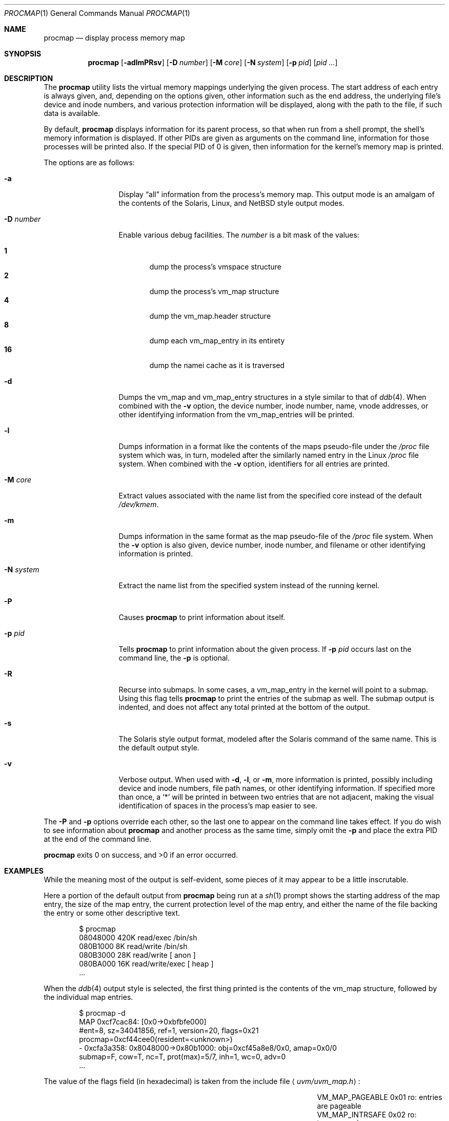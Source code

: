 .\"	$OpenBSD: src/usr.sbin/procmap/procmap.1,v 1.3 2004/02/17 21:08:37 jmc Exp $
.\"	$NetBSD: pmap.1,v 1.6 2003/01/19 21:25:43 atatat Exp $
.\"
.\" Copyright (c) 2002 The NetBSD Foundation, Inc.
.\" All rights reserved.
.\"
.\" This code is derived from software contributed to The NetBSD Foundation
.\" by Andrew Brown.
.\"
.\" Redistribution and use in source and binary forms, with or without
.\" modification, are permitted provided that the following conditions
.\" are met:
.\" 1. Redistributions of source code must retain the above copyright
.\"    notice, this list of conditions and the following disclaimer.
.\" 2. Redistributions in binary form must reproduce the above copyright
.\"    notice, this list of conditions and the following disclaimer in the
.\"    documentation and/or other materials provided with the distribution.
.\" 3. All advertising materials mentioning features or use of this software
.\"    must display the following acknowledgement:
.\"        This product includes software developed by the NetBSD
.\"        Foundation, Inc. and its contributors.
.\" 4. Neither the name of The NetBSD Foundation nor the names of its
.\"    contributors may be used to endorse or promote products derived
.\"    from this software without specific prior written permission.
.\"
.\" THIS SOFTWARE IS PROVIDED BY THE NETBSD FOUNDATION, INC. AND CONTRIBUTORS
.\" ``AS IS'' AND ANY EXPRESS OR IMPLIED WARRANTIES, INCLUDING, BUT NOT LIMITED
.\" TO, THE IMPLIED WARRANTIES OF MERCHANTABILITY AND FITNESS FOR A PARTICULAR
.\" PURPOSE ARE DISCLAIMED.  IN NO EVENT SHALL THE FOUNDATION OR CONTRIBUTORS
.\" BE LIABLE FOR ANY DIRECT, INDIRECT, INCIDENTAL, SPECIAL, EXEMPLARY, OR
.\" CONSEQUENTIAL DAMAGES (INCLUDING, BUT NOT LIMITED TO, PROCUREMENT OF
.\" SUBSTITUTE GOODS OR SERVICES; LOSS OF USE, DATA, OR PROFITS; OR BUSINESS
.\" INTERRUPTION) HOWEVER CAUSED AND ON ANY THEORY OF LIABILITY, WHETHER IN
.\" CONTRACT, STRICT LIABILITY, OR TORT (INCLUDING NEGLIGENCE OR OTHERWISE)
.\" ARISING IN ANY WAY OUT OF THE USE OF THIS SOFTWARE, EVEN IF ADVISED OF THE
.\" POSSIBILITY OF SUCH DAMAGE.
.\"
.Dd August 29, 2002
.Dt PROCMAP 1
.Os
.Sh NAME
.Nm procmap
.Nd display process memory map
.Sh SYNOPSIS
.Nm
.Op Fl adlmPRsv
.Op Fl D Ar number
.Op Fl M Ar core
.Op Fl N Ar system
.Op Fl p Ar pid
.Op Ar pid ...
.Sh DESCRIPTION
The
.Nm
utility lists the virtual memory mappings underlying the given
process.
The start address of each entry is always given, and,
depending on the options given, other information such as the end
address, the underlying file's device and inode numbers, and various
protection information will be displayed, along with the path to the
file, if such data is available.
.Pp
By default,
.Nm
displays information for its parent process, so that when run from a
shell prompt, the shell's memory information is displayed.
If other
PIDs are given as arguments on the command line, information for those
processes will be printed also.
If the special PID of 0 is given,
then information for the kernel's memory map is printed.
.Pp
The options are as follows:
.Bl -tag -width XXXnumberXX
.It Fl a
Display
.Dq all
information from the process's memory map.
This output
mode is an amalgam of the contents of the Solaris, Linux, and
.Nx
style output modes.
.It Fl D Ar number
Enable various debug facilities.
The
.Ar number
is a bit mask of the values:
.Pp
.Bl -tag -width flag -compact
.It Cm 1
dump the process's vmspace structure
.It Cm 2
dump the process's vm_map structure
.It Cm 4
dump the vm_map.header structure
.It Cm 8
dump each vm_map_entry in its entirety
.It Cm 16
dump the namei cache as it is traversed
.El
.It Fl d
Dumps the vm_map and vm_map_entry structures in a style similar to
that of
.Xr ddb 4 .
When combined with the
.Fl v
option, the device number, inode number, name, vnode addresses, or
other identifying information from the vm_map_entries will be printed.
.It Fl l
Dumps information in a format like the contents of the maps
pseudo-file under the
.Pa /proc
file system which was, in turn, modeled after the similarly named entry
in the Linux
.Pa /proc
file system.
When combined with the
.Fl v
option, identifiers for all entries are printed.
.It Fl M Ar core
Extract values associated with the name list from the specified core
instead of the default
.Pa /dev/kmem .
.It Fl m
Dumps information in the same format as the map pseudo-file of the
.Pa /proc
file system.
When the
.Fl v
option is also given, device number, inode number, and filename
or other identifying information is printed.
.It Fl N Ar system
Extract the name list from the specified system instead of the
running kernel.
.It Fl P
Causes
.Nm
to print information about itself.
.It Fl p Ar pid
Tells
.Nm
to print information about the given process.
If
.Fl p Ar pid
occurs last on the command line, the
.Fl p
is optional.
.It Fl R
Recurse into submaps.
In some cases, a vm_map_entry in the kernel
will point to a submap.
Using this flag tells
.Nm
to print the entries of the submap as well.
The submap output is
indented, and does not affect any total printed at the bottom of the
output.
.It Fl s
The Solaris style output format, modeled after the Solaris command of
the same name.
This is the default output style.
.It Fl v
Verbose output.
When used with
.Fl d ,
.Fl l ,
or
.Fl m ,
more information is printed, possibly including device and inode
numbers, file path names, or other identifying information.
If specified more than once, a
.Sq *
will be printed in between two
entries that are not adjacent, making the visual identification of
spaces in the process's map easier to see.
.El
.Pp
The
.Fl P
and
.Fl p
options override each other, so the last one to appear on the command
line takes effect.
If you do wish to see information about
.Nm
and another process as the same time, simply omit the
.Fl p
and place the extra PID at the end of the command line.
.Pp
.Nm
exits 0 on success, and \*(Gt0 if an error occurred.
.Sh EXAMPLES
While the meaning most of the output is self-evident, some pieces of
it may appear to be a little inscrutable.
.Pp
Here a portion of the default output from
.Nm
being run at a
.Xr sh 1
prompt shows the starting address of the map entry, the size of the
map entry, the current protection level of the map entry, and either
the name of the file backing the entry or some other descriptive text.
.Bd -literal -offset indent
$ procmap
08048000    420K read/exec         /bin/sh
080B1000      8K read/write        /bin/sh
080B3000     28K read/write          [ anon ]
080BA000     16K read/write/exec     [ heap ]
\&...
.Ed
.Pp
When the
.Xr ddb 4
output style is selected, the first thing printed is the contents of
the vm_map structure, followed by the individual map entries.
.Bd -literal -offset indent
$ procmap -d
MAP 0xcf7cac84: [0x0->0xbfbfe000]
        #ent=8, sz=34041856, ref=1, version=20, flags=0x21
        procmap=0xcf44cee0(resident=<unknown>)
 - 0xcfa3a358: 0x8048000->0x80b1000: obj=0xcf45a8e8/0x0, amap=0x0/0
        submap=F, cow=T, nc=T, prot(max)=5/7, inh=1, wc=0, adv=0
\&...
.Ed
.Pp
The value of the flags field (in hexadecimal) is taken from
the include file
.Aq Pa uvm/uvm_map.h :
.Bl -column VM_MAP_WIREFUTURE VM_MAP_WIREFUTURE -offset indent
.It Dv "VM_MAP_PAGEABLE"   Ta No "0x01   ro: entries are pageable"
.It Dv "VM_MAP_INTRSAFE"   Ta No "0x02   ro: interrupt safe map"
.It Dv "VM_MAP_WIREFUTURE" Ta No "0x04   rw: wire future mappings"
.It Dv "VM_MAP_BUSY"       Ta No "0x08   rw: map is busy"
.It Dv "VM_MAP_WANTLOCK"   Ta No "0x10   rw: want to write-lock"
.El
.Pp
The
.Dq submap ,
.Dq cow ,
and
.Dq nc
fields are true or false, and indicate whether the map is a submap,
whether it is marked for copy on write, and whether it needs a copy.
The
.Dq prot
(or protection) field, along with
.Dq max
(maximum protection allowed) are made up of the following flags from
.Aq Pa uvm/uvm_extern.h :
.\" this column width specifically chosen so that all the header file
.\" excerpts appear to line up cleanly
.Bl -column VM_MAP_WIREFUTURE VM_MAP_WIREFUTURE -offset indent
.It Dv "UVM_PROT_READ"  Ta No "0x01   read allowed"
.It Dv "UVM_PROT_WRITE" Ta No "0x02   write allowed"
.It Dv "UVM_PROT_EXEC"  Ta No "0x04   execute allowed"
.El
.Pp
The
.Dq obj
and
.Dq amap
fields are pointers to, and offsets into, the underlying uvm_object or
amap.
The value for resident is always unknown because digging such
information out of the kernel is beyond the scope of this application.
.Pp
The two output styles that mirror the contents of the
.Pa /proc
file system
appear as follows:
.Bd -literal -offset indent
$ procmap -m
0x8048000 0x80b1000 r-x rwx COW NC 1 0 0
0x80b1000 0x80b3000 rw- rwx COW NC 1 0 0
0x80b3000 0x80ba000 rw- rwx COW NNC 1 0 0
0x80ba000 0x80be000 rwx rwx COW NNC 1 0 0
\&...

$ procmap -l
08048000-080b1000 r-xp 00000000 00:00 70173     /bin/sh
080b1000-080b3000 rw-p 00068000 00:00 70173     /bin/sh
080b3000-080ba000 rw-p 00000000 00:00 0
080ba000-080be000 rwxp 00000000 00:00 0
\&...
.Ed
.Pp
Here the protection and maximum protection values are indicated with
.Sq r ,
.Sq w ,
and
.Sq x
characters, indicating read permission, write permission, and execute
permission, respectively.
The
.Dq COW ,
.Dq NC ,
and
.Dq NNC
values that follow indicate, again, that the map is marked for copy on
write and either needs or does not need a copy.
It is also possible
to see the value
.Dq NCOW
here, which indicates that an entry will not be copied.
The three
following numbers indicate the inheritance type of the map, the wired
count of the map, and any advice value assigned via
.Xr madvise 2 .
.Pp
In the second form, the permissions indicated are followed by a
.Sq p
or
.Sq s
character indicating whether the map entry is private or shared (copy
on write or not), and the numbers are the offset into the underlying
object, the device and numbers of the object if it is a file, and the
path to the file (if available).
.Pp
As noted above (see section
.Sx DESCRIPTION ) ,
the
.Dq all
output format is an amalgam of the previous output formats.
.Bd -literal -offset indent
$ procmap -a
Start    End         Size  Offset   rwxpc  RWX  I/W/A ...
08048000-080b0fff     420k 00000000 r-xp+ (rwx) 1/0/0 ...
\&...
.Ed
.Pp
In this format, the column labeled
.Dq rwxpc
contains the permissions for the mapping along with the shared/private
flag, and a character indicating whether the mapping needs to be
copied on write
.Pq Sq +
or has already been copied
.Pq Sq -
and is followed by a column that indicates the maximum permissions for
the map entry.
The column labeled
.Dq I/W/A
indicates the inheritance, wired, and advice values for the map entry,
as previously described.
.Sh SEE ALSO
.Xr ls 1 ,
.\" .Xr stat 1 ,
.Xr madvise 2 ,
.Xr mmap 2 ,
.Xr kvm 3 ,
.Xr ddb 4 ,
.Xr mount_procfs 8
.Sh HISTORY
The
.Nm
utility appeared in
.Nx
2.0 as pmap.
.Sh AUTHORS
The
.Nm
utility and documentation was written by Andrew Brown
.Aq atatat@netbsd.org .
.Sh BUGS
Very little will work unless
.Nm
is reading from the correct kernel in order to retrieve the
proper symbol information.
.Pp
Since processes can change state while
.Nm
is running, some of the information printed may be inaccurate.
This is especially important to consider when examining the kernel's map,
since merely executing
.Nm
will cause some of the information to change.
.Pp
The pathnames to files backing certain vnodes (such as the text and
data sections of programs and shared libraries) are extracted from the
kernel's namei cache which is considerably volatile.
If a path is not
found there in its entirety, as much information as was available
will be printed.
In most cases, simply running
.Xr ls 1
.\" or
.\" .Xr stat 1
with the expected path to the file will cause the information to be
reentered into the cache.
.Pp
The Solaris command by the same name has some interesting command line
flags that would be nice to emulate here.
In particular, the
.Fl r
option that lists a process's reserved addresses, and the
.Fl x
option that prints resident/shared/private mapping details for each
entry.
.Pp
Some of the output modes can be or are wider than the standard 80
columns of a terminal.
Some sort of formatting might be nice.
.Sh SECURITY CONSIDERATIONS
The Solaris command controls access to processes the user does not own
via the permissions of its
.Pa /proc
file system.
Since
.Nm
uses
.Xr kvm 3
to read the requested data directly from kernel memory, no such
limitation exists.
